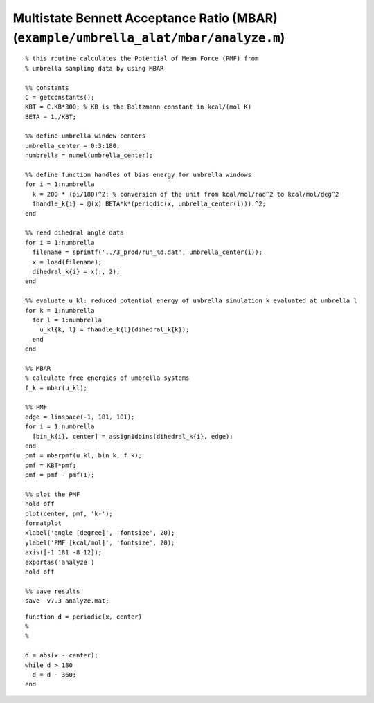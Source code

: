 .. wham
.. highlight:: matlab

=======================================================================================
Multistate Bennett Acceptance Ratio (MBAR) (``example/umbrella_alat/mbar/analyze.m``)
=======================================================================================


::
  
  % this routine calculates the Potential of Mean Force (PMF) from
  % umbrella sampling data by using MBAR
  
  %% constants
  C = getconstants();
  KBT = C.KB*300; % KB is the Boltzmann constant in kcal/(mol K)
  BETA = 1./KBT;
  
  %% define umbrella window centers
  umbrella_center = 0:3:180;
  numbrella = numel(umbrella_center);
  
  %% define function handles of bias energy for umbrella windows
  for i = 1:numbrella
    k = 200 * (pi/180)^2; % conversion of the unit from kcal/mol/rad^2 to kcal/mol/deg^2
    fhandle_k{i} = @(x) BETA*k*(periodic(x, umbrella_center(i))).^2;
  end
  
  %% read dihedral angle data
  for i = 1:numbrella
    filename = sprintf('../3_prod/run_%d.dat', umbrella_center(i));
    x = load(filename);
    dihedral_k{i} = x(:, 2);
  end
  
  %% evaluate u_kl: reduced potential energy of umbrella simulation k evaluated at umbrella l
  for k = 1:numbrella
    for l = 1:numbrella
      u_kl{k, l} = fhandle_k{l}(dihedral_k{k});
    end
  end
  
  %% MBAR
  % calculate free energies of umbrella systems
  f_k = mbar(u_kl);
  
  %% PMF
  edge = linspace(-1, 181, 101);
  for i = 1:numbrella
    [bin_k{i}, center] = assign1dbins(dihedral_k{i}, edge);
  end
  pmf = mbarpmf(u_kl, bin_k, f_k);
  pmf = KBT*pmf;
  pmf = pmf - pmf(1);
  
  %% plot the PMF
  hold off
  plot(center, pmf, 'k-');
  formatplot
  xlabel('angle [degree]', 'fontsize', 20);
  ylabel('PMF [kcal/mol]', 'fontsize', 20);
  axis([-1 181 -8 12]);
  exportas('analyze')
  hold off
  
  %% save results
  save -v7.3 analyze.mat;

::
  
  function d = periodic(x, center)
  %
  %
  
  d = abs(x - center);
  while d > 180
    d = d - 360;
  end


.. image:: ./images/mbar_pmf.png
   :width: 70 %
   :alt: mbar_pmf
   :align: center


